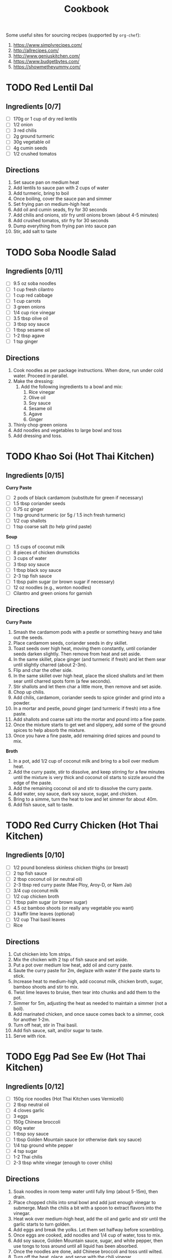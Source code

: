 #+TITLE: Cookbook
#+STARTUP: overview

Some useful sites for sourcing recipes (supported by =org-chef=):
1. https://www.simplyrecipes.com/
2. http://allrecipes.com/
3. http://www.geniuskitchen.com/
4. https://www.budgetbytes.com/
5. https://showmetheyummy.com/

* TODO Red Lentil Dal
:PROPERTIES:
:source-url:
:servings: 2
:prep-time:
:cook-time:
:ready-in:
:END:
** Ingredients [0/7]
- [ ] 170g or 1 cup of dry red lentils
- [ ] 1/2 onion
- [ ] 3 red chilis
- [ ] 2g ground turmeric
- [ ] 30g vegetable oil
- [ ] 4g cumin seeds
- [ ] 1/2 crushed tomatos
** Directions
1. Set sauce pan on medium heat
2. Add lentils to sauce pan with 2 cups of water
3. Add turmeric, bring to boil
4. Once boiling, cover the sauce pan and simmer
5. Set frying pan on medium-high heat
6. Add oil and cumin seads, fry for 30 seconds
7. Add chilis and onions, stir fry until onions brown (about 4-5 minutes)
8. Add crushed tomatos, stir fry for 30 seconds
9. Dump everything from frying pan into sauce pan
10. Stir, add salt to taste
* TODO Soba Noodle Salad
:PROPERTIES:
:source-url:
:servings: 2
:prep-time:
:cook-time:
:ready-in:
:END:
** Ingredients [0/11]
- [ ] 9.5 oz soba noodles
- [ ] 1 cup fresh cilantro
- [ ] 1 cup red cabbage
- [ ] 1 cup carrots
- [ ] 3 green onions
- [ ] 1/4 cup rice vinegar
- [ ] 3.5 tbsp olive oil
- [ ] 3 tbsp soy sauce
- [ ] 1 tbsp sesame oil
- [ ] 1-2 tbsp agave
- [ ] 1 tsp ginger
** Directions
1. Cook noodles as per package instructions. When done, run under cold
   water. Proceed in parallel.
2. Make the dressing:
   1. Add the following ingredients to a bowl and mix:
      1. Rice vinegar
      2. Olive oil
      3. Soy sauce
      4. Sesame oil
      5. Agave
      6. Ginger
3. Thinly chop green onions
4. Add noodles and vegetables to large bowl and toss
5. Add dressing and toss.
* TODO Khao Soi (Hot Thai Kitchen)
:PROPERTIES:
:source-url:
:servings: 4
:prep-time: 40m
:cook-time: 1h
:ready-in:
:END:
** Ingredients [0/15]
*Curry Paste*
- [ ] 2 pods of black cardamom (substitute for green if necessary)
- [ ] 1.5 tbsp coriander seeds
- [ ] 0.75 oz ginger
- [ ] 1 tsp ground turmeric (or 5g / 1.5 inch fresh turmeric)
- [ ] 1/2 cup shallots
- [ ] 1 tsp coarse salt (to help grind paste)

*Soup*
- [ ] 1.5 cups of coconut milk
- [ ] 8 pieces of chicken drumsticks
- [ ] 3 cups of water
- [ ] 3 tbsp soy sauce
- [ ] 1 tbsp black soy sauce
- [ ] 2-3 tsp fish sauce
- [ ] 1 tbsp palm sugar (or brown sugar if necessary)
- [ ] 12 oz noodles (e.g., wonton noodles)
- [ ] Cilantro and green onions for garnish
** Directions
*Curry Paste*
1. Smash the cardamom pods with a pestle or something heavy and take
   out the seeds.
2. Place cardamom seeds, coriander seeds in dry skillet.
3. Toast seeds over high heat, moving them constantly, until coriander
   seeds darken slightly. Then remove from heat and set aside.
4. In the same skillet, place ginger (and turmeric if fresh) and let
   them sear until slightly charred (about 2-3m).
5. Flip and char the other side.
6. In the same skillet over high heat, place the sliced shallots and
   let them sear until charred spots form (a few seconds).
7. Stir shallots and let them char a little more, then remove and set
   aside.
8. Chop up chilis.
9. Add chilis, cardamom, coriander seeds to spice grinder and grind
   into a powder.
10. In a mortar and pestle, pound ginger (and turmeric if fresh) into
    a fine paste.
11. Add shallots and coarse salt into the mortar and pound into a fine paste.
12. Once the mixture starts to get wet and slippery, add some of the
    ground spices to help absorb the mixture.
13. Once you have a fine paste, add remaining dried spices and pound
    to mix.

*Broth*
1. In a pot, add 1/2 cup of coconut milk and bring to a boil over
   medium heat.
2. Add the curry paste, stir to dissolve, and keep stirring for a few
   minutes until the mixture is very thick and coconut oil starts to
   sizzle around the edge of the paste.
3. Add the remaining coconut oil and stir to dissolve the curry paste.
4. Add water, soy sauce, dark soy sauce, sugar, and chicken.
5. Bring to a simme, turn the heat to low and let simmer for about 40m.
6. Add fish sauce, salt to taste.
* TODO Red Curry Chicken (Hot Thai Kitchen)
:PROPERTIES:
:source-url:
:servings: 2
:prep-time:
:cook-time:
:ready-in:
:END:
** Ingredients [0/10]
- [ ] 1/2 pound boneless skinless chicken thighs (or breast)
- [ ] 2 tsp fish sauce
- [ ] 2 tbsp coconut oil (or neutral oil)
- [ ] 2-3 tbsp red curry paste (Mae Ploy, Aroy-D, or Nam Jai)
- [ ] 3/4 cup coconut milk
- [ ] 1/2 cup chicken broth
- [ ] 1 tbsp palm sugar (or brown sugar)
- [ ] 4.5 oz bamboo shoots (or really any vegetable you want)
- [ ] 3 kaffir lime leaves (optional)
- [ ] 1/2 cup Thai basil leaves
- [ ] Rice
** Directions
1. Cut chicken into 1cm strips.
2. Mix the chicken with 2 tsp of fish sauce and set aside.
3. Put a pot over medium low heat, add oil and curry paste.
4. Saute the curry paste for 2m, deglaze with water if the paste
   starts to stick.
5. Increase heat to medium-high, add coconut milk, chicken broth,
   sugar, bamboo shoots and stir to mix.
6. Twist lime leaves to bruise, then tear into chunks and add them to
   the pot.
7. Simmer for 5m, adjusting the heat as needed to maintain a simmer
   (not a boil).
8. Add marinated chicken, and once sauce comes back to a simmer, cook
   for another 1-2m.
9. Turn off heat, stir in Thai basil.
10. Add fish sauce, salt, and/or sugar to taste.
11. Serve with rice.
* TODO Egg Pad See Ew (Hot Thai Kitchen)
:PROPERTIES:
:source-url: https://hot-thai-kitchen.com/pad-see-ew-vermicelli/
:servings: 2
:prep-time: 10m
:cook-time: 7m
:ready-in:
:END:
** Ingredients [0/12]
- [ ] 150g rice noodles (Hot Thai Kitchen uses Vermicelli)
- [ ] 2 tbsp neutral oil
- [ ] 4 cloves garlic
- [ ] 3 eggs
- [ ] 150g Chinese broccoli
- [ ] 60g water
- [ ] 1 tbsp soy sauce
- [ ] 1 tbsp Golden Mountain sauce (or otherwise dark soy sauce)
- [ ] 1/4 tsp ground white pepper
- [ ] 4 tsp sugar
- [ ] 1-2 Thai chilis
- [ ] 2-3 tbsp white vinegar (enough to cover chilis)
** Directions
1. Soak noodles in room temp water until fully limp (about 5-15m),
   then drain.
2. Place chopped chilis into smal bowl and add just enough vinegar to
   submerge. Mash the chilis a bit with a spoon to extract flavors
   into the vinegar.
3. Heat wok over medium-high heat, add the oil and garlic and stir
   until the garlic starts to turn golden.
4. Add eggs and break the yolks. Let them set halfway before scrambling.
5. Once eggs are cooked, add noodles and 1/4 cup of water, toss to mix.
6. Add soy sauce, Golden Mountain sauce, sugar, and white pepper, then
   use tongs to toss around until all liquid has been absorbed.
7. Once the noodles are done, add Chinese broccoli and toss until wilted.
8. Turn off the heat, place, and serve with the chili vinegar.
* TODO Tabbouli / Tabouli / Tabbouleh Salad (Parsley Salad)
:PROPERTIES:
:source-url: https://www.food.com/recipe/tabbouli-tabouli-tabbouleh-salad-parsley-salad-197922
:servings: 8-10 serving(s)
:prep-time: 30 minutes
:cook-time: Unknown
:ready-in: 30 minutes
:END:
** Ingredients [0/9]
- [ ] 150   g    flat leaf parsley (This is about 2 bunches) or 150   g    fresh parsley, finely chopped.  (This is about 2 bunches)
- [ ] 6       spring onions (About 1 bunch) or 6       green onions, finely chopped  (About 1 bunch)
- [ ] 4   large    tomatoes, finely chopped
- [ ] 3       lemons, juice of (Freshly Squeeze)
- [ ] 5   tablespoons    olive oil
- [ ] 1   cup    bulgur (Also know as bourghul in Australia which is cracked wheat) or 1   cup    burghul (Also know as bourghul in Australia which is cracked wheat)
- [ ] 1   cup    water, boiled
- [ ] 1/8  teaspoon    ground black pepper
- [ ] 1/8  teaspoon    salt
** Directions
1. Add one cup of boiled water and one cup of bourghul (bulgur) in a small bowl and mix. Place a tea towel over the bowl so the steam is unable to escape.  Set aside until cool.
2. Finely chop the parsley, spring onions and tomatoes and place them into your separate large salad bowl.
3. Juice all the fresh lemons and pour it over the salad mixture. Add olive oil, black pepper and salt in the salad mixture.  Mix well.
4. Place over the cool bourghul and mix well.
5. Serve.
6. Refrigerate any left overs for about 2-3 days.

* TODO Ground Beef Stuffed Green Bell Peppers With Cheese
:PROPERTIES:
:source-url: https://www.food.com/recipe/ground-beef-stuffed-green-bell-peppers-with-cheese-1356
:servings: 6 peppers, 3 serving(s)
:prep-time: 15 minutes
:cook-time: 35 minutes
:ready-in: 50 minutes
:END:
** Ingredients [0/9]
- [ ] 6   large    green peppers
- [ ] 1   lb    beef, Ground
- [ ] 1/2  cup    onion, Chopped
- [ ] 1 (16   ounce) can   tomatoes, diced
- [ ] 1/2  cup    long grain rice, any available rice is fine it may affect cooking time though
- [ ] 1   cup    water
- [ ] 1   teaspoon    salt
- [ ] 1   teaspoon    Worcestershire sauce
- [ ] 1   cup    cheddar cheese, Shredded  (about 4 ounces)
** Directions
1. Cut off the tops of green peppers; discard seeds and membranes.
2. Chop enough of the tops to make 1/4 cup, set aside.
3. Cook the whole green peppers, uncovered in boiling water for about 5 minutes; invert to drain well.
4. Sprinkle insides of the peppers lightly with salt.
5. In a skillet cook ground beef, onion and 1/4 cup chopped pepper till meat is browned and vegetables are tender.
6. Drain off excess fat. Add drained tomatoes, salt, Worcestershire, and a dash of pepper.
7. in a separate pot put water bring to boil add rice cook until rice is soft. if needed add more water.
8. add rice to beef mixture.
9. Stir in cheese. Stuff peppers with meat mixture. Place in a 10x6x2 baking dish.
10. Bake, covered in a 350 degree oven for      30    minutes. in the last 5 minutes add any remaining cheese to the top of the peppers.

* TODO Bourbon Chicken
:PROPERTIES:
:source-url: https://www.food.com/recipe/bourbon-chicken-45809
:servings: 4 serving(s)
:prep-time: 15 minutes
:cook-time: 20 minutes
:ready-in: 35 minutes
:END:
** Ingredients [0/11]
- [ ] 2   lbs    boneless chicken breasts, cut into bite-size pieces
- [ ] 1 -2   tablespoon    olive oil
- [ ] 1       garlic clove, crushed
- [ ] 1/4  teaspoon    ginger
- [ ] 3/4  teaspoon    crushed red pepper flakes
- [ ] 1/4  cup    apple juice
- [ ] 1/3  cup    light brown sugar
- [ ] 2   tablespoons    ketchup
- [ ] 1   tablespoon    cider vinegar
- [ ] 1/2  cup    water
- [ ] 1/3  cup    soy sauce
** Directions
1. Editor's Note:  Named Bourbon Chicken because it was supposedly created by a Chinese cook who worked in a restaurant on Bourbon Street.
2. Heat oil in a large skillet.
3. Add chicken pieces and cook until lightly browned.
4. Remove chicken.
5. Add remaining ingredients, heating over medium Heat until well mixed and dissolved.
6. Add chicken and bring to a hard boil.
7. Reduce heat and simmer for 20 minutes.
8. Serve over hot rice and ENJOY.

* TODO Award Winning Chili
:PROPERTIES:
:source-url: https://www.food.com/recipe/award-winning-chili-105865
:servings: 6 serving(s)
:prep-time: 15 minutes
:cook-time: 2 hours
:ready-in: 2 hours, 15 minutes
:END:
** Ingredients [0/17]
- [ ] 1   lb    ground beef or 1   lb    ground turkey
- [ ] 2       onions, diced
- [ ] 1       green pepper, diced
- [ ] 1   tablespoon    jalapeno, finely chopped
- [ ] 1 (14   ounce) can   Mexican-style tomatoes (like Rotel)
- [ ] 2 (8   ounce) cans   tomato sauce
- [ ] 2   tablespoons    cumin
- [ ] 2   tablespoons    chili powder
- [ ] 1   teaspoon    salt
- [ ] 1/2  teaspoon    cayenne pepper
- [ ] 1/2  teaspoon    paprika (smoked if you can find it)
- [ ] 1 (14   ounce) can   kidney beans, drained and rinsed
- [ ] 1 (14   ounce) can   black beans, drained and rinsed
- [ ] 1   cup    water
- [ ] sour cream
- [ ] cheddar cheese
- [ ] green onion
** Directions
1. In a medium Dutch oven over medium-high heat add the olive oil. Add the ground meat and cook, breaking up into pieces, until browned. Add the onions, bell pepper and jalapeno and cook until softened. Drain excess grease.
2. Add the tomatoes, tomato sauce, cumin, chili powder, salt, cayenne, paprika and 1 cup water. Mix to combine.
3. Add the kidney beans and black beans, mix and bring to a simmer. Cover and cook for 1-2 hours.
4. Serve with desired toppings.

* TODO The Easy Ground Beef Skillet Dinner I Make Every Summer
:PROPERTIES:
:source-url: https://www.simplyrecipes.com/ratatouille-ground-beef-skillet-recipe-11728395
:servings: 4
:prep-time: 20 minutes
:cook-time: 30 minutes
:ready-in: 50 minutes
:END:
** Ingredients [0/16]
- [ ] 1 medium eggplant (about 1 pound)
- [ ] 2 large red bell peppers, stemmed and seeded
- [ ] 5 Roma tomatoes
- [ ] 1 large zucchini (about 12 ounces)
- [ ] 1 large summer squash (about 12 ounces)
- [ ] 2 teaspoons kosher salt
- [ ] 1/4 cup olive oil, plus more for serving
- [ ] 4 cloves garlic, chopped
- [ ] 1 large yellow onion, chopped
- [ ] 1 1/2 tablespoons tomato paste
- [ ] 1 teaspoon Herbes de Provence
- [ ] 1/4 teaspoon freshly ground black pepper, plus more for serving
- [ ] 1/4 teaspoon red pepper flakes
- [ ] 1 pound 90% lean ground beef
- [ ] Fresh basil leaves
- [ ] Crusty bread, for serving
** Directions
1. Prep and salt the vegetables: Chop the eggplant, peppers, tomatoes, zucchini, and summer squash into bite-sized pieces and add them to a large bowl. Sprinkle the salt over the vegetables and toss to combine. Let sit for 15 minutes.
2. Cook the aromatics: While the vegetables sit, heat the olive oil and garlic in a large, high-sided skillet, Dutch oven, or braising pan over medium heat. When the garlic begins to bubble around the edges, add the onion and sauté until the onion is softened and begins to brown just a bit, about 5 minutes. Add the tomato paste, Herbes de Provence, black pepper, and red pepper flakes and sauté until fragrant, about 1 minute.
3. Add the beef: Add the ground beef to the skillet. Sauté, breaking up the meat with a wooden spoon or spatula while it cooks, until the beef is cooked through, about 5 minutes.
4. Cook the vegetables: Add the salted vegetables to the skillet along with any liquid that has accumulated in the bowl. Stir to combine, using the wooden spoon to nudge up any cooked-on bits from the bottom of the pan. Cover the pan and let cook, uncovering to stir every 5 minutes or so, until the vegetables are softened and cooked through but not mushy, 12 to 15 minutes.
5. Finish and serve: Uncover the pot, give everything a final stir, then turn off the heat. Tear up the basil leaves and sprinkle them over the top of the ratatouille. Add a few grinds of black pepper and a generous drizzle of olive oil. Spoon the ratatouille onto serving plates or into bowls and serve right away, with crusty bread on the side. Let any leftovers cool to room temperature, then store in an airtight container in the fridge for 3 to 4 days. Reheat a serving in the microwave for about 2 minutes, stirring halfway through. Love the recipe? Leave us stars and a comment below!

* TODO Easy American Goulash
:PROPERTIES:
:source-url: https://www.budgetbytes.com/goulash/
:servings: [6 6 About 1.5 cups each]
:prep-time: 10 minutes
:cook-time: 60 minutes
:ready-in: 70 minutes
:END:
** Ingredients [0/16]
- [ ] 1 Tbsp olive oil ($0.22)
- [ ] 1  yellow onion  ($0.70)
- [ ] 4 cloves garlic  ($0.16)
- [ ] 2  bell peppers  ($1.72)
- [ ] 1 lb ground beef (see notes, $4.98)
- [ ] 1/2 cup red wine (see notes, $0.72)
- [ ] 1 28oz. can diced tomatoes  ($1.63)
- [ ] 1 15oz. can tomato sauce  ($1.06)
- [ ] 2 Tbsp soy sauce  ($0.05)
- [ ] 2  whole bay leaves (optional, $0.30)
- [ ] 1/2 tsp dried oregano  ($0.05)
- [ ] 1/2 tsp dried basil  ($0.05)
- [ ] 1/4 tsp crushed red pepper  ($0.02)
- [ ] 1/2 cup water ($0.00)
- [ ] 2 cups elbow macaroni (about 1/2 lb. see notes, $0.59)
- [ ] salt to taste ($0.05)
** Directions
1. Dice the onion and mince the garlic. Sauté both in a large soup pot with the olive oil over medium heat until the onions are translucent. While the onion and garlic are sautéing, dice the bell peppers, then add them to the pot and continue to sauté for about two minutes more.
2. Add the ground beef to the pot with the vegetables and continue to sauté over medium until the beef is cooked through. Add the red wine to the pot and stir to dissolve any browned bits off the bottom of the pot.
3. Add the diced tomatoes (with juices), tomato sauce, soy sauce, bay leaves, oregano, basil, crushed red pepper, and water to the pot. Stir to combine, place a lid on the pot, and allow it to come up to a boil. Once boiling, turn it down to low, and let the sauce simmer for 30 minutes with the lid on, stirring occasionally.
4. After the sauce has simmered for 30 minutes, add the macaroni and stir to combine. Continue to let the macaroni simmer in the sauce, with the lid on, stirring occasionally, until the pasta is tender (about 10-12 minutes).
5. Once the pasta is tender, taste the goulash and add salt to taste. Remove the bay leaves, then serve.

* TODO Greek Chicken and Orzo Recipe
:PROPERTIES:
:source-url: https://www.budgetbytes.com/greek-chicken-and-orzo/
:servings: [4 4 servings]
:prep-time: 15 minutes
:cook-time: 30 minutes
:ready-in: 45 minutes
:END:
** Ingredients [0/18]
- [ ] 1 tsp paprika ($0.10)
- [ ] ½ tsp dried thyme ($0.05)
- [ ] ½ tsp garlic powder ($0.05)
- [ ] 1 ½ tsp dried oregano, divided ($0.15)
- [ ] 1 tsp salt, divided ($0.05)
- [ ] ½ tsp freshly cracked black pepper, divided ($0.02)
- [ ] 4  boneless, skinless chicken thighs (about 1.3 lbs.)   ($5.15)
- [ ] 1 Tbsp olive oil ($0.16)
- [ ] 1 Tbsp butter ($0.14)
- [ ] 1  small yellow onion, diced ($0.39)
- [ ] 1  red bell pepper, diced ($1.59)
- [ ] 2 cloves of garlic, minced ($0.16)
- [ ] 1 ¼ cup uncooked orzo pasta ($1.25)
- [ ] 2 cups chicken broth ($0.34)
- [ ] ½ pint grape tomatoes, halved ($1.50)
- [ ] 2 Tbsp lemon juice ($0.79)
- [ ] ⅓ cup pitted kalamata olives ($1.45)
- [ ] 2 Tbsp fresh chopped parsley ($0.14)
** Directions
1. In a small bowl, combine the paprika, dried thyme, garlic powder, 1 tsp dried oregano, ¾ tsp salt, and ¼ tsp black pepper.
2. Blot the chicken thighs dry with a paper towel, then season both sides liberally with the seasoning blend.
3. Heat the olive oil and butter in a large deep skillet over medium heat. Once the skillet is hot, add the chicken and cook on each side until golden brown and cooked through (about 5 minutes per side). Remove the chicken from the skillet and transfer to a clean plate. Cover with aluminum foil to keep warm.
4. In the same skillet, add the diced onion, diced bell pepper, and minced garlic. Sauté for 3-4 minutes until onions are translucent.
5. Now add in the orzo pasta, ½ tsp dried oregano, ¼ tsp salt, ¼ tsp black pepper, and the chicken broth. Stir to combine and scrape up any browned bits that may be stuck at the bottom of the pan.
6. Return the chicken to the pan and nestle it down into the orzo. Place a lid on the skillet, turn the heat up to medium-high, and let the broth come to a full boil. Once the broth is boiling, turn the heat down to medium-low and let the skillet simmer for about 12 minutes or until most of the broth is absorbed.
7. After about 12 minutes, add in the sliced grape tomatoes and let the skillet continue to simmer, without the lid, for 3-4 more minutes.
8. Remove the skillet from the heat and finish by stirring in fresh lemon juice, sliced kalamata olives, and topping with fresh parsley. Enjoy!
* TODO Khao Soi (Joshua Weissman)
:PROPERTIES:
:source-url: https://www.youtube.com/watch?v=bBqwT03GlrQ
:servings: 4
:prep-time:
:cook-time:
:ready-in:
:END:
** Ingredients [0/20]
- [ ] 7 pods black cardamom
- [ ] 3.5 tbsp coriander seeds
- [ ] 5 shallots
- [ ] 2oz ginger
- [ ] 1oz turmeric
- [ ] 2oz guajillo chilies
- [ ] 4 cloves garlic
- [ ] 4 tsp kosher salt
- [ ] 2 tbsp coconut oil
- [ ] 2.25 cups of coconut milk
- [ ] 2.75 cups of water
- [ ] 1.5 tbsp dark soy sauce
- [ ] 2 tbsp soy sauce
- [ ] 3 tbsp palm sugar
- [ ] 6-8 chicken drumsticks
- [ ] Wonton noodles
- [ ] Green onions for garnish
- [ ] 3 tbsp fish sauce
- [ ] 4 tbsp lime juice
- [ ] Cilantro for garnish
** Directions
*Paste*
1. Toast black cardamom and coriander seeds, constantly moving around,
   until they brown a bit (about 5m). Then remove from pan and set aside.
2. Peel ginger and turmeric.
3. Split ginger, turmeric, and shallots in half lengthwise.
4. Add ginger, turmeric, 4 shallots to hot (dry) pan, cut sides
   down. Char for 2-3m.
5. Put cardamom, coriander seeds, and guajillo chilies in blender,
   blend to powder.
6. Remove from blender, add charred vegetables, garlic, and kosher
   salt to blender and blend to paste.
7. Add spices back to blender and blend again.
8. Use only half! The other half can be frozen.

*Broth*
1. Add coconut oil to pot on medium heat.
2. Once hot, add khao soi paste.
3. Add coconut milk and stir (scrape up stuck bits).
4. Add water.
5. Add soy sauce, dark soy sauce, and palm sugar.
6. Increase heat to medium-high, bring to boil, and then reduce heat
   to low.
7. Add drumsticks.
8. Cover with lid, braise for 40m.
9. Dice remaining shallot.
10. Chop green onions.
11. Add fish sauce and lime juice to broth after the 40m braise.
12. Add fish sauce, lime juice, salt, palm sugar to taste.
13. Boil wonton noodles.

*Plating*
1. Add noodles
2. Add 2 drumsticks
3. Add broth
4. Add green onion and shallots
5. Add cilantro for garnish
* TODO Miso Ramen (Cameron Marti)
:PROPERTIES:
:source-url: https://www.youtube.com/watch?v=jeYxGQ8jCYQ
:servings: 2
:prep-time:
:cook-time:
:ready-in:
:END:
** Ingredients [0/14]
- [ ] 4 green onions
- [ ] 2 cloves of garlic
- [ ] Ginger (about the same amount as garlic)
- [ ] 2 eggs
- [ ] 150g ground pork
- [ ] 3 tbsp miso paste
- [ ] 1 tsp toban djan (spicy chili bean paste; replace with chili
  garlic paste or sriracha)
- [ ] 1 tsp sugar
- [ ] 700ml water
- [ ] 1 tsp chicken bouillon
- [ ] 0.5 tsp dashi powder
- [ ] Dash of chili oil (sesame oil instead maybe?)
- [ ] White pepper to taste
- [ ] Ramen noodles
** Directions
1. Bring water to boil (for eggs & noodles).
2. In the meantime, chop green onions, mince garlic and ginger.
3. Once water is boiling, place eggs in, cook for 6m45s (soft boil).
4. Once eggs are done, remove immediately and place in ice bath. Keep
   cooking water in pot.
5. Heat a large pot on medium high, add in pork, frequently mix around.
6. Once pork has browned a bit, add in green onion, ginger, garlic.
7. Once vegetables have softened, turn heat down to low.
8. Add in miso paste and toban djan, mix.
9. Add sugar. If it looks too dry, add a bit of water. Mix again.
10. Add 700ml of water, chicken bouillon, and dashi powder.
11. Add a dash of chili oil, salt, and white pepper.
12. Simmer for 5-10m.
13. In the meantime, cook ramen noodles.
* TODO Chicken Shoyu Ramen (Joshua Weissman)
:PROPERTIES:
:source-url:
:servings: 2
:prep-time:
:cook-time:
:ready-in:
:END:
** Ingredients [0/10]
- [ ] 4 shiitake mushrooms (optional)
- [ ] 2 green onions
- [ ] 3 cloves garlic
- [ ] 1 inch ginger
- [ ] 6 cups chicken stock
- [ ] 90g soy sauce
- [ ] 1 tbsp honey
- [ ] 2 tsp (light) corn syrup
- [ ] 4 boneless chicken thighs
- [ ] Sesame oil (to drizzle)
** Directions
*Broth*
1. Heat sauce pan to medium-high, add enough neutral oil to coat
   bottom of the pan.
2. Add mushrooms (thinly sliced), sear for 2-3m, mixing
   occasionally. Then remove mushrooms and set aside, but leave pan.
3. Add thinly sliced whites from the 2 green onions.
4. Add 2 cloves garlic, crushed.
5. Add ginger, grated.
6. Saute until fragrant (about 30-45s).
7. Add stock.
8. Add 60g soy sauce.
9. Let liquid boil, reduce heat to low, and simmer for 5-10m.
10. Season lightly with salt (to taste).

*Chicken topping*
1. Heat large pan over medium-high.
2. In a mixing bowl, add 30g soy sauce, honey, corn syrup, and 1 clove
   garlic. Mix.
3. Once pan is hot, place chicken thighs skin-side down and sear for 3m.
4. Flip chicken, reduce heat to medium, and cook for 6m.
5. Brush chicken with glaze, flipping occasionally for about 1m.

*Soup*
1. Cook ramen noodles.
2. Soft boil egg (optional).
3. Add noodles, mushrooms, egg, sliced chicken.
4. Add sliced greens of green onions.
5. Drizzle with sesame oil.

* Pad Kra Pao (Hot Thai Kitchen)
:PROPERTIES:
:source-url: https://hot-thai-kitchen.com/holy-basil-stir-fry/
:servings: 2-3
:prep-time:
:cook-time:
:ready-in:
:END:
** Ingredients [0/16]
- [ ] 5-10 Thai chilies, or to taste
- [ ] 5 cloves garlic
- [ ] 1 spur chilies or another mild, red pepper, chopped
- [ ] ½ cup long beans, cut into short pieces
- [ ] ½ small onion, diced
- [ ] 300g chicken, coarsely ground (see video for how to grind your own chicken)
- [ ] 1 Tbsp oyster sauce
- [ ] 1 Tbsp soy sauce
- [ ] 2 tsp fish sauce
- [ ] 1½ tsp black soy sauce (or sub dark soy sauce and reduce regular soy sauce to 2 tsp)
- [ ] 2 Tbsp water
- [ ] 1 ½ tsp sugar
- [ ] 1 ½ cup holy basil leaves, loosely packed (see note)
- [ ] Vegetable oil, as needed 
- [ ] 2-3 eggs (1 per person)
- [ ] Jasmine rice for serving
** Directions
1. Pound Thai chilies into a fine paste.
2. Add garlic and spur chilies and pound into a rough paste.
3. Combine oyster sauce, soy sauce, fish sauce, black soy sauce, water and sugar; stir to dissolve the sugar.
4. In a wok or a large saute pan, saute the garlic-chili paste in a little vegetable oil over medium high heat until the garlic starts to turn golden.
5. Add chicken and toss until they're no longer in big clumps. Add the sauce and continue tossing until the chicken is almost done.
6. Add onions and long beans; toss until the chicken is done.
7. Remove from heat and stir in the holy basil.
8. Taste and adjust seasoning as needed.
